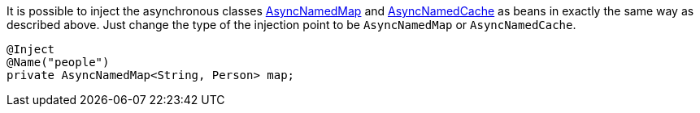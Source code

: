 It is possible to inject the asynchronous classes link:{coherenceApi}/com/tangosol/net/AsyncNamedMap.html[AsyncNamedMap] and link:{coherenceApi}/com/tangosol/net/AsyncNamedCache.html[AsyncNamedCache] as beans in exactly the same way as described above. Just change the type of the injection point to be `AsyncNamedMap` or `AsyncNamedCache`.

[source,java]
----
@Inject
@Name("people")
private AsyncNamedMap<String, Person> map;
----

